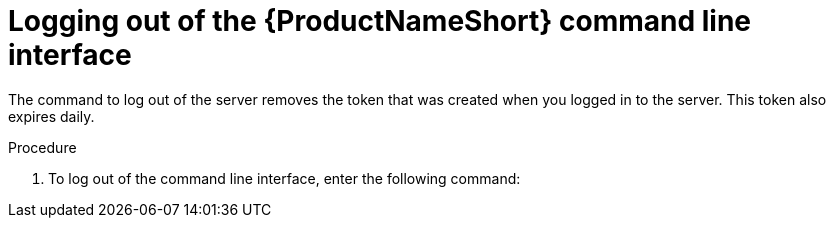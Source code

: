 // Module included in the following assemblies:
// assembly-accessing-client-gui.adoc

[id="proc-logging-out-cli_{context}"]

= Logging out of the {ProductNameShort} command line interface

The command to log out of the server removes the token that was created when you logged in to the server. This token also expires daily.

// .Prerequisites

// ...none

.Procedure

. To log out of the command line interface, enter the following command:
ifdef::discovery_install_guide[]
+
[source,options="nowrap",subs="+quotes"]
----
# dsc server logout
----
endif::discovery_install_guide[]
ifdef::qpc_install_guide[]
+
[source,options="nowrap",subs="+quotes"]
----
# qpc server logout
----
endif::qpc_install_guide[]

// .Verification steps
// (Optional) Provide the user with verification method(s) for the procedure, such as expected output or commands that can be used to check for success or failure.

// .Additional resources
// * A bulleted list of links to other material closely related to the contents of the procedure module.
// * Currently, modules cannot include xrefs, so you cannot include links to other content in your collection. If you need to link to another assembly, add the xref to the assembly that includes this module.
